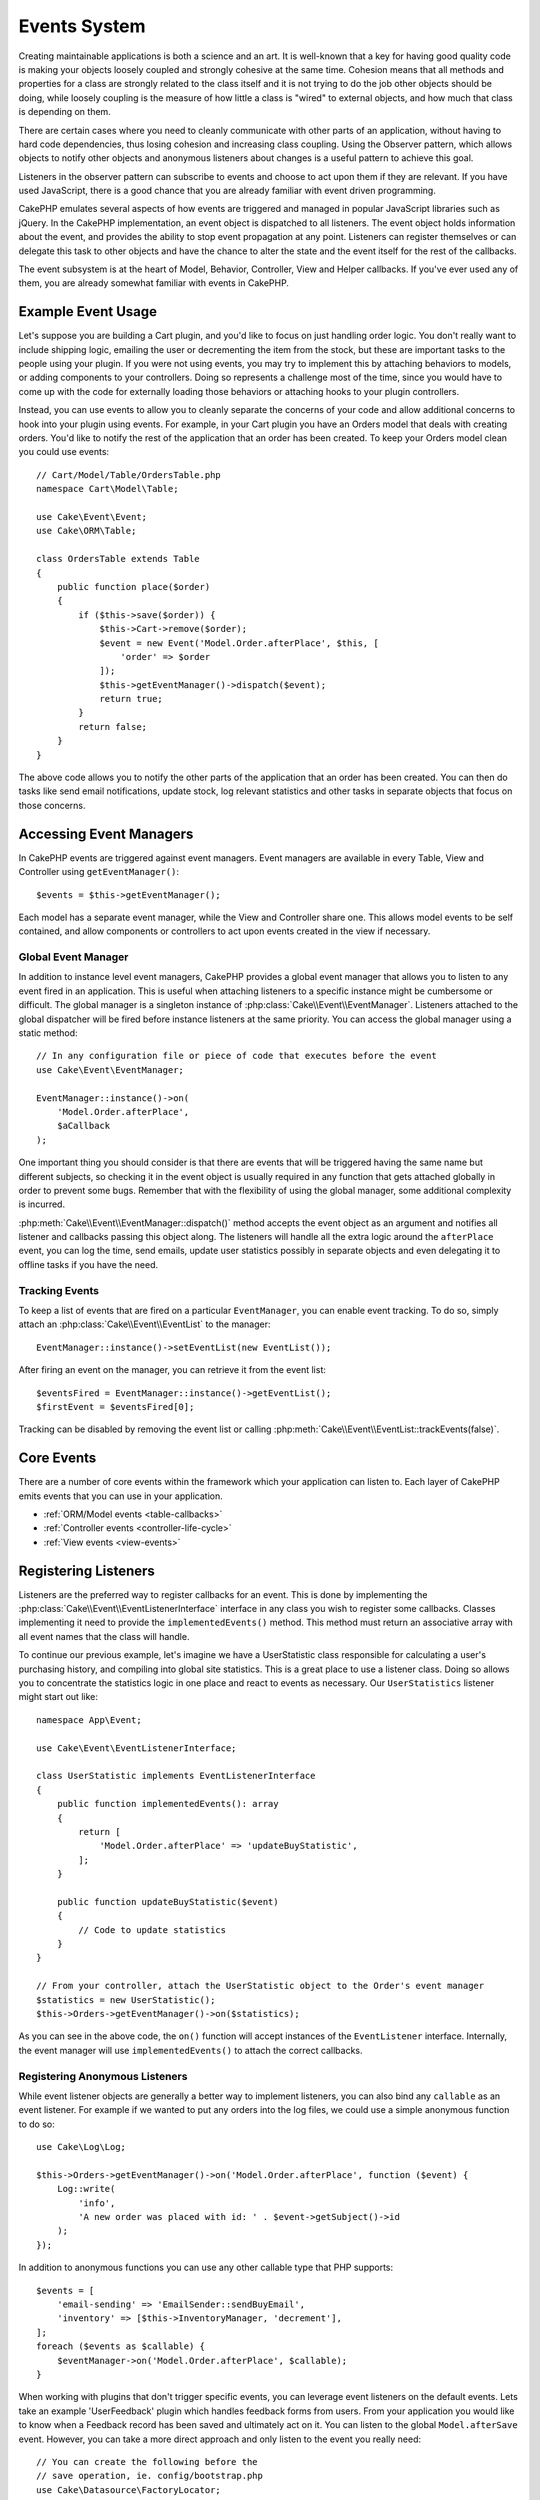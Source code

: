 Events System
#############

Creating maintainable applications is both a science and an art. It is
well-known that a key for having good quality code is making your objects
loosely coupled and strongly cohesive at the same time. Cohesion means that
all methods and properties for a class are strongly related to the class
itself and it is not trying to do the job other objects should be doing,
while loosely coupling is the measure of how little a class is "wired"
to external objects, and how much that class is depending on them.

There are certain cases where you need to cleanly communicate with other parts
of an application, without having to hard code dependencies, thus losing
cohesion and increasing class coupling. Using the Observer pattern, which allows
objects to notify other objects and anonymous listeners about changes is
a useful pattern to achieve this goal.

Listeners in the observer pattern can subscribe to events and choose to act upon
them if they are relevant. If you have used JavaScript, there is a good chance
that you are already familiar with event driven programming.

CakePHP emulates several aspects of how events are triggered and managed in
popular JavaScript libraries such as jQuery. In the CakePHP implementation, an
event object is dispatched to all listeners. The event object holds information
about the event, and provides the ability to stop event propagation at any
point. Listeners can register themselves or can delegate this task to other
objects and have the chance to alter the state and the event itself for the rest
of the callbacks.

The event subsystem is at the heart of Model, Behavior, Controller, View and
Helper callbacks. If you've ever used any of them, you are already somewhat
familiar with events in CakePHP.

Example Event Usage
===================

Let's suppose you are building a Cart plugin, and you'd like to focus on just
handling order logic. You don't really want to include shipping logic, emailing
the user or decrementing the item from the stock, but these are important tasks
to the people using your plugin. If you were not using events, you may try to
implement this by attaching behaviors to models, or adding components to your
controllers. Doing so represents a challenge most of the time, since you
would have to come up with the code for externally loading those behaviors or
attaching hooks to your plugin controllers.

Instead, you can use events to allow you to cleanly separate the concerns of
your code and allow additional concerns to hook into your plugin using events.
For example, in your Cart plugin you have an Orders model that deals with
creating orders. You'd like to notify the rest of the application that an order
has been created. To keep your Orders model clean you could use events::

    // Cart/Model/Table/OrdersTable.php
    namespace Cart\Model\Table;

    use Cake\Event\Event;
    use Cake\ORM\Table;

    class OrdersTable extends Table
    {
        public function place($order)
        {
            if ($this->save($order)) {
                $this->Cart->remove($order);
                $event = new Event('Model.Order.afterPlace', $this, [
                    'order' => $order
                ]);
                $this->getEventManager()->dispatch($event);
                return true;
            }
            return false;
        }
    }

The above code allows you to notify the other parts of the application
that an order has been created. You can then do tasks like send email
notifications, update stock, log relevant statistics and other tasks in separate
objects that focus on those concerns.

Accessing Event Managers
========================

In CakePHP events are triggered against event managers. Event managers are
available in every Table, View and Controller using ``getEventManager()``::

    $events = $this->getEventManager();

Each model has a separate event manager, while the View and Controller
share one. This allows model events to be self contained, and allow components
or controllers to act upon events created in the view if necessary.

Global Event Manager
--------------------

In addition to instance level event managers, CakePHP provides a global event
manager that allows you to listen to any event fired in an application. This is
useful when attaching listeners to a specific instance might be cumbersome or
difficult. The global manager is a singleton instance of
:php:class:`Cake\\Event\\EventManager`. Listeners attached to the global
dispatcher will be fired before instance listeners at the same priority. You can
access the global manager using a static method::

    // In any configuration file or piece of code that executes before the event
    use Cake\Event\EventManager;

    EventManager::instance()->on(
        'Model.Order.afterPlace',
        $aCallback
    );

One important thing you should consider is that there are events that will be
triggered having the same name but different subjects, so checking it in the
event object is usually required in any function that gets attached globally in
order to prevent some bugs. Remember that with the flexibility of using the
global manager, some additional complexity is incurred.

:php:meth:`Cake\\Event\\EventManager::dispatch()` method accepts the event
object as an argument and notifies all listener and callbacks passing this
object along. The listeners will handle all the extra logic around the
``afterPlace`` event, you can log the time, send emails, update user statistics
possibly in separate objects and even delegating it to offline tasks if you have
the need.

.. _tracking-events:

Tracking Events
---------------

To keep a list of events that are fired on a particular ``EventManager``, you
can enable event tracking. To do so, simply attach an
:php:class:`Cake\\Event\\EventList` to the manager::

    EventManager::instance()->setEventList(new EventList());

After firing an event on the manager, you can retrieve it from the event list::

    $eventsFired = EventManager::instance()->getEventList();
    $firstEvent = $eventsFired[0];

Tracking can be disabled by removing the event list or calling
:php:meth:`Cake\\Event\\EventList::trackEvents(false)`.

Core Events
===========

There are a number of core events within the framework which your application
can listen to. Each layer of CakePHP emits events that you can use in your
application.

* :ref:`ORM/Model events <table-callbacks>`
* :ref:`Controller events <controller-life-cycle>`
* :ref:`View events <view-events>`

.. _registering-event-listeners:

Registering Listeners
=====================

Listeners are the preferred way to register callbacks for an event. This is done
by implementing the :php:class:`Cake\\Event\\EventListenerInterface` interface
in any class you wish to register some callbacks. Classes implementing it need
to provide the ``implementedEvents()`` method. This method must return an
associative array with all event names that the class will handle.

To continue our previous example, let's imagine we have a UserStatistic class
responsible for calculating a user's purchasing history, and compiling into
global site statistics. This is a great place to use a listener class. Doing so
allows you to concentrate the statistics logic in one place and react to events
as necessary. Our ``UserStatistics`` listener might start out like::

    namespace App\Event;

    use Cake\Event\EventListenerInterface;

    class UserStatistic implements EventListenerInterface
    {
        public function implementedEvents(): array
        {
            return [
                'Model.Order.afterPlace' => 'updateBuyStatistic',
            ];
        }

        public function updateBuyStatistic($event)
        {
            // Code to update statistics
        }
    }

    // From your controller, attach the UserStatistic object to the Order's event manager
    $statistics = new UserStatistic();
    $this->Orders->getEventManager()->on($statistics);

As you can see in the above code, the ``on()`` function will accept instances
of the ``EventListener`` interface. Internally, the event manager will use
``implementedEvents()`` to attach the correct callbacks.

Registering Anonymous Listeners
-------------------------------

While event listener objects are generally a better way to implement listeners,
you can also bind any ``callable`` as an event listener. For example if we
wanted to put any orders into the log files, we could use a simple anonymous
function to do so::

    use Cake\Log\Log;

    $this->Orders->getEventManager()->on('Model.Order.afterPlace', function ($event) {
        Log::write(
            'info',
            'A new order was placed with id: ' . $event->getSubject()->id
        );
    });

In addition to anonymous functions you can use any other callable type that PHP
supports::

    $events = [
        'email-sending' => 'EmailSender::sendBuyEmail',
        'inventory' => [$this->InventoryManager, 'decrement'],
    ];
    foreach ($events as $callable) {
        $eventManager->on('Model.Order.afterPlace', $callable);
    }

When working with plugins that don't trigger specific events, you can leverage
event listeners on the default events. Lets take an example  'UserFeedback'
plugin which handles feedback forms from users. From your application you would
like to know when a Feedback record has been saved and ultimately act on it. You
can listen to the global ``Model.afterSave`` event.  However, you can take
a more direct approach and only listen to the event you really need::

    // You can create the following before the
    // save operation, ie. config/bootstrap.php
    use Cake\Datasource\FactoryLocator;
    // If sending emails
    use Cake\Mailer\Email;

    FactoryLocator::get('Table')->get('ThirdPartyPlugin.Feedbacks')
        ->getEventManager()
        ->on('Model.afterSave', function($event, $entity)
        {
            // For example we can send an email to the admin
            $email = new Email('default');
            $email->setFrom(['info@yoursite.com' => 'Your Site'])
                ->setTo('admin@yoursite.com')
                ->setSubject('New Feedback - Your Site')
                ->send('Body of message');
        });

You can use this same approach to bind listener objects.

Interacting with Existing Listeners
-----------------------------------

Assuming several event listeners have been registered the presence or absence
of a particular event pattern can be used as the basis of some action.::

    // Attach listeners to EventManager.
    $this->getEventManager()->on('User.Registration', [$this, 'userRegistration']);
    $this->getEventManager()->on('User.Verification', [$this, 'userVerification']);
    $this->getEventManager()->on('User.Authorization', [$this, 'userAuthorization']);

    // Somewhere else in your application.
    $events = $this->getEventManager()->matchingListeners('Verification');
    if (!empty($events)) {
        // Perform logic related to presence of 'Verification' event listener.
        // For example removing the listener if present.
        $this->getEventManager()->off('User.Verification');
    } else {
        // Perform logic related to absence of 'Verification' event listener
    }

.. note::

    The pattern passed to the ``matchingListeners`` method is case sensitive.

.. _event-priorities:

Establishing Priorities
-----------------------

In some cases you might want to control the order that listeners are invoked.
For instance, if we go back to our user statistics example. It would be ideal if
this listener was called at the end of the stack. By calling it at the end of
the listener stack, we can ensure that the event was not cancelled, and that no
other listeners raised exceptions. We can also get the final state of the
objects in the case that other listeners have modified the subject or event
object.

Priorities are defined as an integer when adding a listener. The higher the
number, the later the method will be fired. The default priority for all
listeners is ``10``. If you need your method to be run earlier, using any value
below this default will work. On the other hand if you desire to run the
callback after the others, using a number above ``10`` will do.

If two callbacks happen to have the same priority value, they will be executed
with a the order they were attached. You set priorities using the ``on()``
method for callbacks, and declaring it in the ``implementedEvents()`` function
for event listeners::

    // Setting priority for a callback
    $callback = [$this, 'doSomething'];
    $this->getEventManager()->on(
        'Model.Order.afterPlace',
        ['priority' => 2],
        $callback
    );

    // Setting priority for a listener
    class UserStatistic implements EventListenerInterface
    {
        public function implementedEvents()
        {
            return [
                'Model.Order.afterPlace' => [
                    'callable' => 'updateBuyStatistic',
                    'priority' => 100
                ],
            ];
        }
    }

As you see, the main difference for ``EventListener`` objects is that you need
to use an array for specifying the callable method and the priority preference.
The ``callable`` key is a special array entry that the manager will read to know
what function in the class it should be calling.

Getting Event Data as Function Parameters
-----------------------------------------

When events have data provided in their constructor, the provided data is
converted into arguments for the listeners. An example from the View layer is
the afterRender callback::

    $this->getEventManager()
        ->dispatch(new Event('View.afterRender', $this, ['view' => $viewFileName]));

The listeners of the ``View.afterRender`` callback should have the following
signature::

    function (EventInterface $event, $viewFileName)

Each value provided to the Event constructor will be converted into function
parameters in the order they appear in the data array. If you use an associative
array, the result of ``array_values`` will determine the function argument
order.

.. note::

    Unlike in 2.x, converting event data to listener arguments is the default
    behavior and cannot be disabled.

Dispatching Events
==================

Once you have obtained an instance of an event manager you can dispatch events
using :php:meth:`~Cake\\Event\\EventManager::dispatch()`. This method takes an
instance of the :php:class:`Cake\\Event\\Event` class. Let's look at dispatching
an event::

    // An event listener has to be instantiated before dispatching an event.
    // Create a new event and dispatch it.
    $event = new Event('Model.Order.afterPlace', $this, [
        'order' => $order
    ]);
    $this->getEventManager()->dispatch($event);

:php:class:`Cake\\Event\\Event` accepts 3 arguments in its constructor. The
first one is the event name, you should try to keep this name as unique as
possible, while making it readable. We suggest a convention as follows:
``Layer.eventName`` for general events happening at a layer level (for example,
``Controller.startup``, ``View.beforeRender``) and ``Layer.Class.eventName`` for
events happening in specific classes on a layer, for example
``Model.User.afterRegister`` or ``Controller.Courses.invalidAccess``.

The second argument is the ``subject``, meaning the object associated to the
event, usually when it is the same class triggering events about itself, using
``$this`` will be the most common case. Although a Component could trigger
controller events too. The subject class is important because listeners will get
immediate access to the object properties and have the chance to inspect or
change them on the fly.

Finally, the third argument is any additional event data. This can be any data
you consider useful to pass around so listeners can act upon it. While this can
be an argument of any type, we recommend passing an associative array.

The :php:meth:`~Cake\\Event\\EventManager::dispatch()` method accepts an event
object as an argument and notifies all subscribed listeners.

.. _stopping-events:

Stopping Events
---------------

Much like DOM events, you may want to stop an event to prevent additional
listeners from being notified. You can see this in action during model callbacks
(for example, beforeSave) in which it is possible to stop the saving operation if
the code detects it cannot proceed any further.

In order to stop events you can either return ``false`` in your callbacks or
call the ``stopPropagation()`` method on the event object::

    public function doSomething($event)
    {
        // ...
        return false; // Stops the event
    }

    public function updateBuyStatistic($event)
    {
        // ...
        $event->stopPropagation();
    }

Stopping an event will prevent any additional callbacks from being called.
Additionally the code triggering the event may behave differently based on the
event being stopped or not. Generally it does not make sense to stop 'after'
events, but stopping 'before' events is often used to prevent the entire
operation from occurring.

To check if an event was stopped, you call the ``isStopped()`` method in the
event object::

    public function place($order)
    {
        $event = new Event('Model.Order.beforePlace', $this, ['order' => $order]);
        $this->getEventManager()->dispatch($event);
        if ($event->isStopped()) {
            return false;
        }
        if ($this->Orders->save($order)) {
            // ...
        }
        // ...
    }

In the previous example the order would not get saved if the event is stopped
during the ``beforePlace`` process.

Getting Event Results
---------------------

Every time a callback returns a non-null non-false value, it gets stored in the
``$result`` property of the event object. This is useful when you want to allow
callbacks to modify the event execution. Let's take again our ``beforePlace``
example and let callbacks modify the ``$order`` data.

Event results can be altered either using the event object result property
directly or returning the value in the callback itself::

    // A listener callback
    public function doSomething($event)
    {
        // ...
        $alteredData = $event->getData('order') + $moreData;
        return $alteredData;
    }

    // Another listener callback
    public function doSomethingElse($event)
    {
        // ...
        $event->setResult(['order' => $alteredData] + $this->result());
    }

    // Using the event result
    public function place($order)
    {
        $event = new Event('Model.Order.beforePlace', $this, ['order' => $order]);
        $this->getEventManager()->dispatch($event);
        if (!empty($event->getResult()['order'])) {
            $order = $event->getResult()['order'];
        }
        if ($this->Orders->save($order)) {
            // ...
        }
        // ...
    }

It is possible to alter any event object property and have the new data passed
to the next callback. In most of the cases, providing objects as event data or
result and directly altering the object is the best solution as the reference is
kept the same and modifications are shared across all callback calls.

Removing Callbacks and Listeners
--------------------------------

If for any reason you want to remove any callback from the event manager just
call the :php:meth:`Cake\\Event\\EventManager::off()` method using as
arguments the first two parameters you used for attaching it::

    // Attaching a function
    $this->getEventManager()->on('My.event', [$this, 'doSomething']);

    // Detaching the function
    $this->getEventManager()->off('My.event', [$this, 'doSomething']);

    // Attaching an anonymous function.
    $myFunction = function ($event) { ... };
    $this->getEventManager()->on('My.event', $myFunction);

    // Detaching the anonymous function
    $this->getEventManager()->off('My.event', $myFunction);

    // Adding a EventListener
    $listener = new MyEventLister();
    $this->getEventManager()->on($listener);

    // Detaching a single event key from a listener
    $this->getEventManager()->off('My.event', $listener);

    // Detaching all callbacks implemented by a listener
    $this->getEventManager()->off($listener);

Events are a great way of separating concerns in your application and make
classes both cohesive and decoupled from each other. Events can be utilized to
de-couple application code and make extensible plugins.

Keep in mind that with great power comes great responsibility. Using too many
events can make debugging harder and require additional integration testing.

Additional Reading
==================

* :doc:`/orm/behaviors`
* :doc:`/controllers/components`
* :doc:`/views/helpers`
* :ref:`testing-events`

.. meta::
    :title lang=en: Events system
    :keywords lang=en: events, dispatch, decoupling, cakephp, callbacks, triggers, hooks, php
